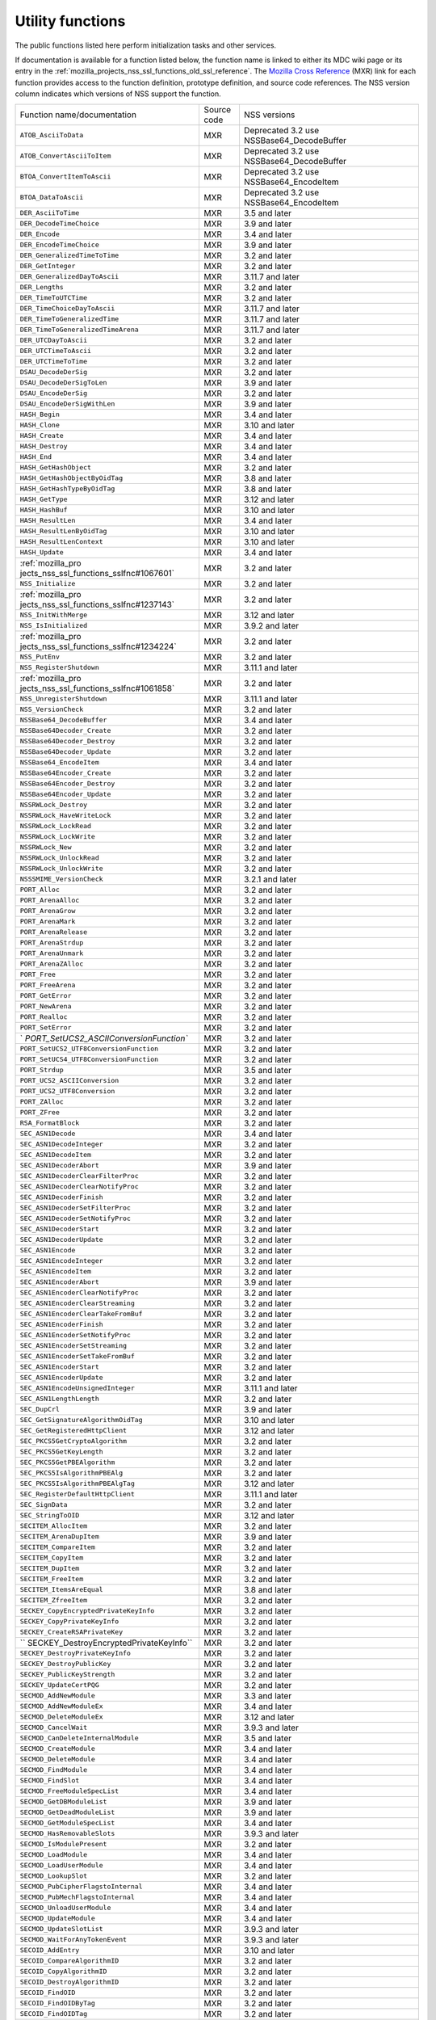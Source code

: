 .. _mozilla_projects_nss_utility_functions:

Utility functions
=================

.. container::

   The public functions listed here perform initialization tasks and other services.

   If documentation is available for a function listed below, the function name is linked to either
   its MDC wiki page or its entry in the
   :ref:`mozilla_projects_nss_ssl_functions_old_ssl_reference`. The `Mozilla Cross
   Reference <http://mxr.mozilla.org/>`__ (MXR) link for each function provides access to the
   function definition, prototype definition, and source code references. The NSS version column
   indicates which versions of NSS support the function.

   +-----------------------------------------+-------------+-----------------------------------------+
   | Function name/documentation             | Source code | NSS versions                            |
   +-----------------------------------------+-------------+-----------------------------------------+
   | ``ATOB_AsciiToData``                    | MXR         | Deprecated 3.2 use                      |
   |                                         |             | NSSBase64_DecodeBuffer                  |
   +-----------------------------------------+-------------+-----------------------------------------+
   | ``ATOB_ConvertAsciiToItem``             | MXR         | Deprecated 3.2 use                      |
   |                                         |             | NSSBase64_DecodeBuffer                  |
   +-----------------------------------------+-------------+-----------------------------------------+
   | ``BTOA_ConvertItemToAscii``             | MXR         | Deprecated 3.2 use NSSBase64_EncodeItem |
   +-----------------------------------------+-------------+-----------------------------------------+
   | ``BTOA_DataToAscii``                    | MXR         | Deprecated 3.2 use NSSBase64_EncodeItem |
   +-----------------------------------------+-------------+-----------------------------------------+
   | ``DER_AsciiToTime``                     | MXR         | 3.5 and later                           |
   +-----------------------------------------+-------------+-----------------------------------------+
   | ``DER_DecodeTimeChoice``                | MXR         | 3.9 and later                           |
   +-----------------------------------------+-------------+-----------------------------------------+
   | ``DER_Encode``                          | MXR         | 3.4 and later                           |
   +-----------------------------------------+-------------+-----------------------------------------+
   | ``DER_EncodeTimeChoice``                | MXR         | 3.9 and later                           |
   +-----------------------------------------+-------------+-----------------------------------------+
   | ``DER_GeneralizedTimeToTime``           | MXR         | 3.2 and later                           |
   +-----------------------------------------+-------------+-----------------------------------------+
   | ``DER_GetInteger``                      | MXR         | 3.2 and later                           |
   +-----------------------------------------+-------------+-----------------------------------------+
   | ``DER_GeneralizedDayToAscii``           | MXR         | 3.11.7 and later                        |
   +-----------------------------------------+-------------+-----------------------------------------+
   | ``DER_Lengths``                         | MXR         | 3.2 and later                           |
   +-----------------------------------------+-------------+-----------------------------------------+
   | ``DER_TimeToUTCTime``                   | MXR         | 3.2 and later                           |
   +-----------------------------------------+-------------+-----------------------------------------+
   | ``DER_TimeChoiceDayToAscii``            | MXR         | 3.11.7 and later                        |
   +-----------------------------------------+-------------+-----------------------------------------+
   | ``DER_TimeToGeneralizedTime``           | MXR         | 3.11.7 and later                        |
   +-----------------------------------------+-------------+-----------------------------------------+
   | ``DER_TimeToGeneralizedTimeArena``      | MXR         | 3.11.7 and later                        |
   +-----------------------------------------+-------------+-----------------------------------------+
   | ``DER_UTCDayToAscii``                   | MXR         | 3.2 and later                           |
   +-----------------------------------------+-------------+-----------------------------------------+
   | ``DER_UTCTimeToAscii``                  | MXR         | 3.2 and later                           |
   +-----------------------------------------+-------------+-----------------------------------------+
   | ``DER_UTCTimeToTime``                   | MXR         | 3.2 and later                           |
   +-----------------------------------------+-------------+-----------------------------------------+
   | ``DSAU_DecodeDerSig``                   | MXR         | 3.2 and later                           |
   +-----------------------------------------+-------------+-----------------------------------------+
   | ``DSAU_DecodeDerSigToLen``              | MXR         | 3.9 and later                           |
   +-----------------------------------------+-------------+-----------------------------------------+
   | ``DSAU_EncodeDerSig``                   | MXR         | 3.2 and later                           |
   +-----------------------------------------+-------------+-----------------------------------------+
   | ``DSAU_EncodeDerSigWithLen``            | MXR         | 3.9 and later                           |
   +-----------------------------------------+-------------+-----------------------------------------+
   | ``HASH_Begin``                          | MXR         | 3.4 and later                           |
   +-----------------------------------------+-------------+-----------------------------------------+
   | ``HASH_Clone``                          | MXR         | 3.10 and later                          |
   +-----------------------------------------+-------------+-----------------------------------------+
   | ``HASH_Create``                         | MXR         | 3.4 and later                           |
   +-----------------------------------------+-------------+-----------------------------------------+
   | ``HASH_Destroy``                        | MXR         | 3.4 and later                           |
   +-----------------------------------------+-------------+-----------------------------------------+
   | ``HASH_End``                            | MXR         | 3.4 and later                           |
   +-----------------------------------------+-------------+-----------------------------------------+
   | ``HASH_GetHashObject``                  | MXR         | 3.2 and later                           |
   +-----------------------------------------+-------------+-----------------------------------------+
   | ``HASH_GetHashObjectByOidTag``          | MXR         | 3.8 and later                           |
   +-----------------------------------------+-------------+-----------------------------------------+
   | ``HASH_GetHashTypeByOidTag``            | MXR         | 3.8 and later                           |
   +-----------------------------------------+-------------+-----------------------------------------+
   | ``HASH_GetType``                        | MXR         | 3.12 and later                          |
   +-----------------------------------------+-------------+-----------------------------------------+
   | ``HASH_HashBuf``                        | MXR         | 3.10 and later                          |
   +-----------------------------------------+-------------+-----------------------------------------+
   | ``HASH_ResultLen``                      | MXR         | 3.4 and later                           |
   +-----------------------------------------+-------------+-----------------------------------------+
   | ``HASH_ResultLenByOidTag``              | MXR         | 3.10 and later                          |
   +-----------------------------------------+-------------+-----------------------------------------+
   | ``HASH_ResultLenContext``               | MXR         | 3.10 and later                          |
   +-----------------------------------------+-------------+-----------------------------------------+
   | ``HASH_Update``                         | MXR         | 3.4 and later                           |
   +-----------------------------------------+-------------+-----------------------------------------+
   | :ref:`mozilla_pro                       | MXR         | 3.2 and later                           |
   | jects_nss_ssl_functions_sslfnc#1067601` |             |                                         |
   +-----------------------------------------+-------------+-----------------------------------------+
   | ``NSS_Initialize``                      | MXR         | 3.2 and later                           |
   +-----------------------------------------+-------------+-----------------------------------------+
   | :ref:`mozilla_pro                       | MXR         | 3.2 and later                           |
   | jects_nss_ssl_functions_sslfnc#1237143` |             |                                         |
   +-----------------------------------------+-------------+-----------------------------------------+
   | ``NSS_InitWithMerge``                   | MXR         | 3.12 and later                          |
   +-----------------------------------------+-------------+-----------------------------------------+
   | ``NSS_IsInitialized``                   | MXR         | 3.9.2 and later                         |
   +-----------------------------------------+-------------+-----------------------------------------+
   | :ref:`mozilla_pro                       | MXR         | 3.2 and later                           |
   | jects_nss_ssl_functions_sslfnc#1234224` |             |                                         |
   +-----------------------------------------+-------------+-----------------------------------------+
   | ``NSS_PutEnv``                          | MXR         | 3.2 and later                           |
   +-----------------------------------------+-------------+-----------------------------------------+
   | ``NSS_RegisterShutdown``                | MXR         | 3.11.1 and later                        |
   +-----------------------------------------+-------------+-----------------------------------------+
   | :ref:`mozilla_pro                       | MXR         | 3.2 and later                           |
   | jects_nss_ssl_functions_sslfnc#1061858` |             |                                         |
   +-----------------------------------------+-------------+-----------------------------------------+
   | ``NSS_UnregisterShutdown``              | MXR         | 3.11.1 and later                        |
   +-----------------------------------------+-------------+-----------------------------------------+
   | ``NSS_VersionCheck``                    | MXR         | 3.2 and later                           |
   +-----------------------------------------+-------------+-----------------------------------------+
   | ``NSSBase64_DecodeBuffer``              | MXR         | 3.4 and later                           |
   +-----------------------------------------+-------------+-----------------------------------------+
   | ``NSSBase64Decoder_Create``             | MXR         | 3.2 and later                           |
   +-----------------------------------------+-------------+-----------------------------------------+
   | ``NSSBase64Decoder_Destroy``            | MXR         | 3.2 and later                           |
   +-----------------------------------------+-------------+-----------------------------------------+
   | ``NSSBase64Decoder_Update``             | MXR         | 3.2 and later                           |
   +-----------------------------------------+-------------+-----------------------------------------+
   | ``NSSBase64_EncodeItem``                | MXR         | 3.4 and later                           |
   +-----------------------------------------+-------------+-----------------------------------------+
   | ``NSSBase64Encoder_Create``             | MXR         | 3.2 and later                           |
   +-----------------------------------------+-------------+-----------------------------------------+
   | ``NSSBase64Encoder_Destroy``            | MXR         | 3.2 and later                           |
   +-----------------------------------------+-------------+-----------------------------------------+
   | ``NSSBase64Encoder_Update``             | MXR         | 3.2 and later                           |
   +-----------------------------------------+-------------+-----------------------------------------+
   | ``NSSRWLock_Destroy``                   | MXR         | 3.2 and later                           |
   +-----------------------------------------+-------------+-----------------------------------------+
   | ``NSSRWLock_HaveWriteLock``             | MXR         | 3.2 and later                           |
   +-----------------------------------------+-------------+-----------------------------------------+
   | ``NSSRWLock_LockRead``                  | MXR         | 3.2 and later                           |
   +-----------------------------------------+-------------+-----------------------------------------+
   | ``NSSRWLock_LockWrite``                 | MXR         | 3.2 and later                           |
   +-----------------------------------------+-------------+-----------------------------------------+
   | ``NSSRWLock_New``                       | MXR         | 3.2 and later                           |
   +-----------------------------------------+-------------+-----------------------------------------+
   | ``NSSRWLock_UnlockRead``                | MXR         | 3.2 and later                           |
   +-----------------------------------------+-------------+-----------------------------------------+
   | ``NSSRWLock_UnlockWrite``               | MXR         | 3.2 and later                           |
   +-----------------------------------------+-------------+-----------------------------------------+
   | ``NSSSMIME_VersionCheck``               | MXR         | 3.2.1 and later                         |
   +-----------------------------------------+-------------+-----------------------------------------+
   | ``PORT_Alloc``                          | MXR         | 3.2 and later                           |
   +-----------------------------------------+-------------+-----------------------------------------+
   | ``PORT_ArenaAlloc``                     | MXR         | 3.2 and later                           |
   +-----------------------------------------+-------------+-----------------------------------------+
   | ``PORT_ArenaGrow``                      | MXR         | 3.2 and later                           |
   +-----------------------------------------+-------------+-----------------------------------------+
   | ``PORT_ArenaMark``                      | MXR         | 3.2 and later                           |
   +-----------------------------------------+-------------+-----------------------------------------+
   | ``PORT_ArenaRelease``                   | MXR         | 3.2 and later                           |
   +-----------------------------------------+-------------+-----------------------------------------+
   | ``PORT_ArenaStrdup``                    | MXR         | 3.2 and later                           |
   +-----------------------------------------+-------------+-----------------------------------------+
   | ``PORT_ArenaUnmark``                    | MXR         | 3.2 and later                           |
   +-----------------------------------------+-------------+-----------------------------------------+
   | ``PORT_ArenaZAlloc``                    | MXR         | 3.2 and later                           |
   +-----------------------------------------+-------------+-----------------------------------------+
   | ``PORT_Free``                           | MXR         | 3.2 and later                           |
   +-----------------------------------------+-------------+-----------------------------------------+
   | ``PORT_FreeArena``                      | MXR         | 3.2 and later                           |
   +-----------------------------------------+-------------+-----------------------------------------+
   | ``PORT_GetError``                       | MXR         | 3.2 and later                           |
   +-----------------------------------------+-------------+-----------------------------------------+
   | ``PORT_NewArena``                       | MXR         | 3.2 and later                           |
   +-----------------------------------------+-------------+-----------------------------------------+
   | ``PORT_Realloc``                        | MXR         | 3.2 and later                           |
   +-----------------------------------------+-------------+-----------------------------------------+
   | ``PORT_SetError``                       | MXR         | 3.2 and later                           |
   +-----------------------------------------+-------------+-----------------------------------------+
   | `                                       | MXR         | 3.2 and later                           |
   | `PORT_SetUCS2_ASCIIConversionFunction`` |             |                                         |
   +-----------------------------------------+-------------+-----------------------------------------+
   | ``PORT_SetUCS2_UTF8ConversionFunction`` | MXR         | 3.2 and later                           |
   +-----------------------------------------+-------------+-----------------------------------------+
   | ``PORT_SetUCS4_UTF8ConversionFunction`` | MXR         | 3.2 and later                           |
   +-----------------------------------------+-------------+-----------------------------------------+
   | ``PORT_Strdup``                         | MXR         | 3.5 and later                           |
   +-----------------------------------------+-------------+-----------------------------------------+
   | ``PORT_UCS2_ASCIIConversion``           | MXR         | 3.2 and later                           |
   +-----------------------------------------+-------------+-----------------------------------------+
   | ``PORT_UCS2_UTF8Conversion``            | MXR         | 3.2 and later                           |
   +-----------------------------------------+-------------+-----------------------------------------+
   | ``PORT_ZAlloc``                         | MXR         | 3.2 and later                           |
   +-----------------------------------------+-------------+-----------------------------------------+
   | ``PORT_ZFree``                          | MXR         | 3.2 and later                           |
   +-----------------------------------------+-------------+-----------------------------------------+
   | ``RSA_FormatBlock``                     | MXR         | 3.2 and later                           |
   +-----------------------------------------+-------------+-----------------------------------------+
   | ``SEC_ASN1Decode``                      | MXR         | 3.4 and later                           |
   +-----------------------------------------+-------------+-----------------------------------------+
   | ``SEC_ASN1DecodeInteger``               | MXR         | 3.2 and later                           |
   +-----------------------------------------+-------------+-----------------------------------------+
   | ``SEC_ASN1DecodeItem``                  | MXR         | 3.2 and later                           |
   +-----------------------------------------+-------------+-----------------------------------------+
   | ``SEC_ASN1DecoderAbort``                | MXR         | 3.9 and later                           |
   +-----------------------------------------+-------------+-----------------------------------------+
   | ``SEC_ASN1DecoderClearFilterProc``      | MXR         | 3.2 and later                           |
   +-----------------------------------------+-------------+-----------------------------------------+
   | ``SEC_ASN1DecoderClearNotifyProc``      | MXR         | 3.2 and later                           |
   +-----------------------------------------+-------------+-----------------------------------------+
   | ``SEC_ASN1DecoderFinish``               | MXR         | 3.2 and later                           |
   +-----------------------------------------+-------------+-----------------------------------------+
   | ``SEC_ASN1DecoderSetFilterProc``        | MXR         | 3.2 and later                           |
   +-----------------------------------------+-------------+-----------------------------------------+
   | ``SEC_ASN1DecoderSetNotifyProc``        | MXR         | 3.2 and later                           |
   +-----------------------------------------+-------------+-----------------------------------------+
   | ``SEC_ASN1DecoderStart``                | MXR         | 3.2 and later                           |
   +-----------------------------------------+-------------+-----------------------------------------+
   | ``SEC_ASN1DecoderUpdate``               | MXR         | 3.2 and later                           |
   +-----------------------------------------+-------------+-----------------------------------------+
   | ``SEC_ASN1Encode``                      | MXR         | 3.2 and later                           |
   +-----------------------------------------+-------------+-----------------------------------------+
   | ``SEC_ASN1EncodeInteger``               | MXR         | 3.2 and later                           |
   +-----------------------------------------+-------------+-----------------------------------------+
   | ``SEC_ASN1EncodeItem``                  | MXR         | 3.2 and later                           |
   +-----------------------------------------+-------------+-----------------------------------------+
   | ``SEC_ASN1EncoderAbort``                | MXR         | 3.9 and later                           |
   +-----------------------------------------+-------------+-----------------------------------------+
   | ``SEC_ASN1EncoderClearNotifyProc``      | MXR         | 3.2 and later                           |
   +-----------------------------------------+-------------+-----------------------------------------+
   | ``SEC_ASN1EncoderClearStreaming``       | MXR         | 3.2 and later                           |
   +-----------------------------------------+-------------+-----------------------------------------+
   | ``SEC_ASN1EncoderClearTakeFromBuf``     | MXR         | 3.2 and later                           |
   +-----------------------------------------+-------------+-----------------------------------------+
   | ``SEC_ASN1EncoderFinish``               | MXR         | 3.2 and later                           |
   +-----------------------------------------+-------------+-----------------------------------------+
   | ``SEC_ASN1EncoderSetNotifyProc``        | MXR         | 3.2 and later                           |
   +-----------------------------------------+-------------+-----------------------------------------+
   | ``SEC_ASN1EncoderSetStreaming``         | MXR         | 3.2 and later                           |
   +-----------------------------------------+-------------+-----------------------------------------+
   | ``SEC_ASN1EncoderSetTakeFromBuf``       | MXR         | 3.2 and later                           |
   +-----------------------------------------+-------------+-----------------------------------------+
   | ``SEC_ASN1EncoderStart``                | MXR         | 3.2 and later                           |
   +-----------------------------------------+-------------+-----------------------------------------+
   | ``SEC_ASN1EncoderUpdate``               | MXR         | 3.2 and later                           |
   +-----------------------------------------+-------------+-----------------------------------------+
   | ``SEC_ASN1EncodeUnsignedInteger``       | MXR         | 3.11.1 and later                        |
   +-----------------------------------------+-------------+-----------------------------------------+
   | ``SEC_ASN1LengthLength``                | MXR         | 3.2 and later                           |
   +-----------------------------------------+-------------+-----------------------------------------+
   | ``SEC_DupCrl``                          | MXR         | 3.9 and later                           |
   +-----------------------------------------+-------------+-----------------------------------------+
   | ``SEC_GetSignatureAlgorithmOidTag``     | MXR         | 3.10 and later                          |
   +-----------------------------------------+-------------+-----------------------------------------+
   | ``SEC_GetRegisteredHttpClient``         | MXR         | 3.12 and later                          |
   +-----------------------------------------+-------------+-----------------------------------------+
   | ``SEC_PKCS5GetCryptoAlgorithm``         | MXR         | 3.2 and later                           |
   +-----------------------------------------+-------------+-----------------------------------------+
   | ``SEC_PKCS5GetKeyLength``               | MXR         | 3.2 and later                           |
   +-----------------------------------------+-------------+-----------------------------------------+
   | ``SEC_PKCS5GetPBEAlgorithm``            | MXR         | 3.2 and later                           |
   +-----------------------------------------+-------------+-----------------------------------------+
   | ``SEC_PKCS5IsAlgorithmPBEAlg``          | MXR         | 3.2 and later                           |
   +-----------------------------------------+-------------+-----------------------------------------+
   | ``SEC_PKCS5IsAlgorithmPBEAlgTag``       | MXR         | 3.12 and later                          |
   +-----------------------------------------+-------------+-----------------------------------------+
   | ``SEC_RegisterDefaultHttpClient``       | MXR         | 3.11.1 and later                        |
   +-----------------------------------------+-------------+-----------------------------------------+
   | ``SEC_SignData``                        | MXR         | 3.2 and later                           |
   +-----------------------------------------+-------------+-----------------------------------------+
   | ``SEC_StringToOID``                     | MXR         | 3.12 and later                          |
   +-----------------------------------------+-------------+-----------------------------------------+
   | ``SECITEM_AllocItem``                   | MXR         | 3.2 and later                           |
   +-----------------------------------------+-------------+-----------------------------------------+
   | ``SECITEM_ArenaDupItem``                | MXR         | 3.9 and later                           |
   +-----------------------------------------+-------------+-----------------------------------------+
   | ``SECITEM_CompareItem``                 | MXR         | 3.2 and later                           |
   +-----------------------------------------+-------------+-----------------------------------------+
   | ``SECITEM_CopyItem``                    | MXR         | 3.2 and later                           |
   +-----------------------------------------+-------------+-----------------------------------------+
   | ``SECITEM_DupItem``                     | MXR         | 3.2 and later                           |
   +-----------------------------------------+-------------+-----------------------------------------+
   | ``SECITEM_FreeItem``                    | MXR         | 3.2 and later                           |
   +-----------------------------------------+-------------+-----------------------------------------+
   | ``SECITEM_ItemsAreEqual``               | MXR         | 3.8 and later                           |
   +-----------------------------------------+-------------+-----------------------------------------+
   | ``SECITEM_ZfreeItem``                   | MXR         | 3.2 and later                           |
   +-----------------------------------------+-------------+-----------------------------------------+
   | ``SECKEY_CopyEncryptedPrivateKeyInfo``  | MXR         | 3.2 and later                           |
   +-----------------------------------------+-------------+-----------------------------------------+
   | ``SECKEY_CopyPrivateKeyInfo``           | MXR         | 3.2 and later                           |
   +-----------------------------------------+-------------+-----------------------------------------+
   | ``SECKEY_CreateRSAPrivateKey``          | MXR         | 3.2 and later                           |
   +-----------------------------------------+-------------+-----------------------------------------+
   | ``                                      | MXR         | 3.2 and later                           |
   | SECKEY_DestroyEncryptedPrivateKeyInfo`` |             |                                         |
   +-----------------------------------------+-------------+-----------------------------------------+
   | ``SECKEY_DestroyPrivateKeyInfo``        | MXR         | 3.2 and later                           |
   +-----------------------------------------+-------------+-----------------------------------------+
   | ``SECKEY_DestroyPublicKey``             | MXR         | 3.2 and later                           |
   +-----------------------------------------+-------------+-----------------------------------------+
   | ``SECKEY_PublicKeyStrength``            | MXR         | 3.2 and later                           |
   +-----------------------------------------+-------------+-----------------------------------------+
   | ``SECKEY_UpdateCertPQG``                | MXR         | 3.2 and later                           |
   +-----------------------------------------+-------------+-----------------------------------------+
   | ``SECMOD_AddNewModule``                 | MXR         | 3.3 and later                           |
   +-----------------------------------------+-------------+-----------------------------------------+
   | ``SECMOD_AddNewModuleEx``               | MXR         | 3.4 and later                           |
   +-----------------------------------------+-------------+-----------------------------------------+
   | ``SECMOD_DeleteModuleEx``               | MXR         | 3.12 and later                          |
   +-----------------------------------------+-------------+-----------------------------------------+
   | ``SECMOD_CancelWait``                   | MXR         | 3.9.3 and later                         |
   +-----------------------------------------+-------------+-----------------------------------------+
   | ``SECMOD_CanDeleteInternalModule``      | MXR         | 3.5 and later                           |
   +-----------------------------------------+-------------+-----------------------------------------+
   | ``SECMOD_CreateModule``                 | MXR         | 3.4 and later                           |
   +-----------------------------------------+-------------+-----------------------------------------+
   | ``SECMOD_DeleteModule``                 | MXR         | 3.4 and later                           |
   +-----------------------------------------+-------------+-----------------------------------------+
   | ``SECMOD_FindModule``                   | MXR         | 3.4 and later                           |
   +-----------------------------------------+-------------+-----------------------------------------+
   | ``SECMOD_FindSlot``                     | MXR         | 3.4 and later                           |
   +-----------------------------------------+-------------+-----------------------------------------+
   | ``SECMOD_FreeModuleSpecList``           | MXR         | 3.4 and later                           |
   +-----------------------------------------+-------------+-----------------------------------------+
   | ``SECMOD_GetDBModuleList``              | MXR         | 3.9 and later                           |
   +-----------------------------------------+-------------+-----------------------------------------+
   | ``SECMOD_GetDeadModuleList``            | MXR         | 3.9 and later                           |
   +-----------------------------------------+-------------+-----------------------------------------+
   | ``SECMOD_GetModuleSpecList``            | MXR         | 3.4 and later                           |
   +-----------------------------------------+-------------+-----------------------------------------+
   | ``SECMOD_HasRemovableSlots``            | MXR         | 3.9.3 and later                         |
   +-----------------------------------------+-------------+-----------------------------------------+
   | ``SECMOD_IsModulePresent``              | MXR         | 3.2 and later                           |
   +-----------------------------------------+-------------+-----------------------------------------+
   | ``SECMOD_LoadModule``                   | MXR         | 3.4 and later                           |
   +-----------------------------------------+-------------+-----------------------------------------+
   | ``SECMOD_LoadUserModule``               | MXR         | 3.4 and later                           |
   +-----------------------------------------+-------------+-----------------------------------------+
   | ``SECMOD_LookupSlot``                   | MXR         | 3.2 and later                           |
   +-----------------------------------------+-------------+-----------------------------------------+
   | ``SECMOD_PubCipherFlagstoInternal``     | MXR         | 3.4 and later                           |
   +-----------------------------------------+-------------+-----------------------------------------+
   | ``SECMOD_PubMechFlagstoInternal``       | MXR         | 3.4 and later                           |
   +-----------------------------------------+-------------+-----------------------------------------+
   | ``SECMOD_UnloadUserModule``             | MXR         | 3.4 and later                           |
   +-----------------------------------------+-------------+-----------------------------------------+
   | ``SECMOD_UpdateModule``                 | MXR         | 3.4 and later                           |
   +-----------------------------------------+-------------+-----------------------------------------+
   | ``SECMOD_UpdateSlotList``               | MXR         | 3.9.3 and later                         |
   +-----------------------------------------+-------------+-----------------------------------------+
   | ``SECMOD_WaitForAnyTokenEvent``         | MXR         | 3.9.3 and later                         |
   +-----------------------------------------+-------------+-----------------------------------------+
   | ``SECOID_AddEntry``                     | MXR         | 3.10 and later                          |
   +-----------------------------------------+-------------+-----------------------------------------+
   | ``SECOID_CompareAlgorithmID``           | MXR         | 3.2 and later                           |
   +-----------------------------------------+-------------+-----------------------------------------+
   | ``SECOID_CopyAlgorithmID``              | MXR         | 3.2 and later                           |
   +-----------------------------------------+-------------+-----------------------------------------+
   | ``SECOID_DestroyAlgorithmID``           | MXR         | 3.2 and later                           |
   +-----------------------------------------+-------------+-----------------------------------------+
   | ``SECOID_FindOID``                      | MXR         | 3.2 and later                           |
   +-----------------------------------------+-------------+-----------------------------------------+
   | ``SECOID_FindOIDByTag``                 | MXR         | 3.2 and later                           |
   +-----------------------------------------+-------------+-----------------------------------------+
   | ``SECOID_FindOIDTag``                   | MXR         | 3.2 and later                           |
   +-----------------------------------------+-------------+-----------------------------------------+
   | ``SECOID_FindOIDTagDescription``        | MXR         | 3.2 and later                           |
   +-----------------------------------------+-------------+-----------------------------------------+
   | ``SECOID_GetAlgorithmTag``              | MXR         | 3.2 and later                           |
   +-----------------------------------------+-------------+-----------------------------------------+
   | ``SECOID_SetAlgorithmID``               | MXR         | 3.2 and later                           |
   +-----------------------------------------+-------------+-----------------------------------------+
   | ``SGN_Begin``                           | MXR         | 3.2 and later                           |
   +-----------------------------------------+-------------+-----------------------------------------+
   | ``SGN_CompareDigestInfo``               | MXR         | 3.2 and later                           |
   +-----------------------------------------+-------------+-----------------------------------------+
   | ``SGN_CopyDigestInfo``                  | MXR         | 3.2 and later                           |
   +-----------------------------------------+-------------+-----------------------------------------+
   | ``SGN_CreateDigestInfo``                | MXR         | 3.2 and later                           |
   +-----------------------------------------+-------------+-----------------------------------------+
   | ``SGN_DestroyContext``                  | MXR         | 3.2 and later                           |
   +-----------------------------------------+-------------+-----------------------------------------+
   | ``SGN_DestroyDigestInfo``               | MXR         | 3.2 and later                           |
   +-----------------------------------------+-------------+-----------------------------------------+
   | ``SGN_Digest``                          | MXR         | 3.2 and later                           |
   +-----------------------------------------+-------------+-----------------------------------------+
   | ``SGN_End``                             | MXR         | 3.2 and later                           |
   +-----------------------------------------+-------------+-----------------------------------------+
   | ``SGN_NewContext``                      | MXR         | 3.2 and later                           |
   +-----------------------------------------+-------------+-----------------------------------------+
   | ``SGN_Update``                          | MXR         | 3.2 and later                           |
   +-----------------------------------------+-------------+-----------------------------------------+
   | ``VFY_Begin``                           | MXR         | 3.2 and later                           |
   +-----------------------------------------+-------------+-----------------------------------------+
   | ``VFY_CreateContext``                   | MXR         | Deprecated 3.12 use                     |
   |                                         |             | VFY_CreateContextDirect or              |
   |                                         |             | VFY_CreateContextWithAlgorithmID        |
   +-----------------------------------------+-------------+-----------------------------------------+
   | ``VFY_CreateContextDirect``             | MXR         | 3.12 and later                          |
   +-----------------------------------------+-------------+-----------------------------------------+
   | ``VFY_CreateContextWithAlgorithmID``    | MXR         | 3.12 and later                          |
   +-----------------------------------------+-------------+-----------------------------------------+
   | ``VFY_DestroyContext``                  | MXR         | 3.2 and later                           |
   +-----------------------------------------+-------------+-----------------------------------------+
   | ``VFY_End``                             | MXR         | 3.2 and later                           |
   +-----------------------------------------+-------------+-----------------------------------------+
   | ``VFY_Update``                          | MXR         | 3.2 and later                           |
   +-----------------------------------------+-------------+-----------------------------------------+
   | ``VFY_VerifyData``                      | MXR         | Deprecated 3.12 use                     |
   |                                         |             | VFY_VerifyDataDirect or                 |
   |                                         |             | VFY_VerifyDataWithAlgorithmID           |
   +-----------------------------------------+-------------+-----------------------------------------+
   | ``VFY_VerifyDataDirect``                | MXR         | 3.12 and later                          |
   +-----------------------------------------+-------------+-----------------------------------------+
   | ``VFY_DataWithAlgorithmID``             | MXR         | 3.12 and later                          |
   +-----------------------------------------+-------------+-----------------------------------------+
   | ``VFY_VerifyDigest``                    | MXR         | Deprecated 3.12 use                     |
   |                                         |             | VFY_VerifyDigestDirect or               |
   |                                         |             | VFY_VerifyDigestWithAlgorithmID         |
   +-----------------------------------------+-------------+-----------------------------------------+
   | ``VFY_VerifyDigestDirect``              | MXR         | 3.12 and later                          |
   +-----------------------------------------+-------------+-----------------------------------------+
   | ``VFY_VerifyDigestWithAlgorithmID``     | MXR         | 3.12 and later                          |
   +-----------------------------------------+-------------+-----------------------------------------+